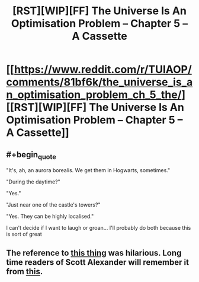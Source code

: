 #+TITLE: [RST][WIP][FF] The Universe Is An Optimisation Problem -- Chapter 5 – A Cassette

* [[https://www.reddit.com/r/TUIAOP/comments/81bf6k/the_universe_is_an_optimisation_problem_ch_5_the/][[RST][WIP][FF] The Universe Is An Optimisation Problem -- Chapter 5 – A Cassette]]
:PROPERTIES:
:Author: imasentientantcolony
:Score: 17
:DateUnix: 1519961753.0
:END:

** #+begin_quote
  "It's, ah, an aurora borealis. We get them in Hogwarts, sometimes."

  "During the daytime?"

  "Yes."

  "Just near one of the castle's towers?"

  "Yes. They can be highly localised."
#+end_quote

I can't decide if I want to laugh or groan... I'll probably do both because this is sort of great
:PROPERTIES:
:Author: MaddoScientisto
:Score: 5
:DateUnix: 1519980717.0
:END:


** The reference to [[#s][this thing]] was hilarious. Long time readers of Scott Alexander will remember it from [[https://squid314.livejournal.com/327646.html][this]].
:PROPERTIES:
:Author: lsparrish
:Score: 3
:DateUnix: 1520102519.0
:END:
